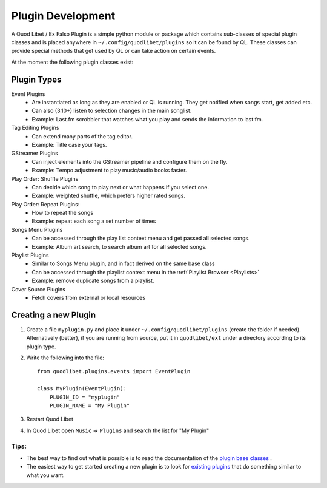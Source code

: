.. _PluginDev:

Plugin Development
==================

A Quod Libet / Ex Falso Plugin is a simple python module or package which 
contains sub-classes of special plugin classes and is placed anywhere in 
``~/.config/quodlibet/plugins`` so it can be found by QL. These classes can provide 
special methods that get used by QL or can take action on certain events.

At the moment the following plugin classes exist:

Plugin Types
^^^^^^^^^^^^

Event Plugins
    * Are instantiated as long as they are enabled or QL is running. They get
      notified when songs start, get added etc.
    * Can also (3.10+) listen to selection changes in the main songlist.
    * Example: Last.fm scrobbler that watches what you play and sends the 
      information to last.fm.

Tag Editing Plugins
    * Can extend many parts of the tag editor.
    * Example: Title case your tags.

GStreamer Plugins
    * Can inject elements into the GStreamer pipeline and configure them on the 
      fly.
    * Example: Tempo adjustment to play music/audio books faster.

Play Order: Shuffle Plugins
    * Can decide which song to play next or what happens if you select one. 
    * Example: weighted shuffle, which prefers higher rated songs.

Play Order: Repeat Plugins:
    * How to repeat the songs
    * Example: repeat each song a set number of times

Songs Menu Plugins
    * Can be accessed through the play list context menu and get passed all 
      selected songs.
    * Example: Album art search, to search album art for all selected songs.

Playlist Plugins
    * Similar to Songs Menu plugin, and in fact derived on the same base class
    * Can be accessed through the playlist context menu in the
      :ref:`Playlist Browser <Playlists>`
    * Example: remove duplicate songs from a playlist.

Cover Source Plugins
    * Fetch covers from external or local resources


Creating a new Plugin
^^^^^^^^^^^^^^^^^^^^^

#. Create a file ``myplugin.py`` and place it under ``~/.config/quodlibet/plugins``
   (create the folder if needed). Alternatively (better),
   if you are running from source, put it in ``quodlibet/ext`` under a
   directory according to its plugin type.

#. Write the following into the file::

    from quodlibet.plugins.events import EventPlugin

    class MyPlugin(EventPlugin):
        PLUGIN_ID = "myplugin"
        PLUGIN_NAME = "My Plugin"

#. Restart Quod Libet

#. In Quod Libet open ``Music`` ⇒ ``Plugins`` and search the list for "My 
   Plugin"


Tips:
~~~~~

* The best way to find out what is possible is to read the documentation of 
  the `plugin base classes
  <https://github.com/quodlibet/quodlibet/tree/master/quodlibet/plugins>`_ .

* The easiest way to get started creating a new plugin is to look for `existing plugins
  <https://github.com/quodlibet/quodlibet/tree/master/quodlibet/ext>`_ that do
  something similar to what you want.
